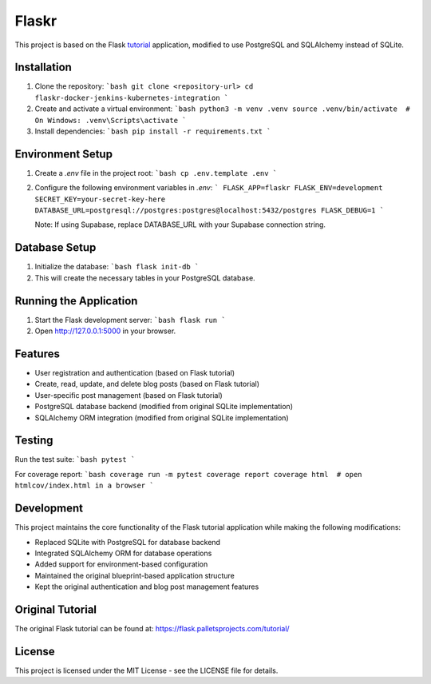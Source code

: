 Flaskr
======

This project is based on the Flask `tutorial`_ application, modified to use PostgreSQL and SQLAlchemy instead of SQLite.

.. _tutorial: https://flask.palletsprojects.com/tutorial/

Installation
-----------

1. Clone the repository:
   ```bash
   git clone <repository-url>
   cd flaskr-docker-jenkins-kubernetes-integration
   ```

2. Create and activate a virtual environment:
   ```bash
   python3 -m venv .venv
   source .venv/bin/activate  # On Windows: .venv\Scripts\activate
   ```

3. Install dependencies:
   ```bash
   pip install -r requirements.txt
   ```

Environment Setup
---------------

1. Create a `.env` file in the project root:
   ```bash
   cp .env.template .env
   ```

2. Configure the following environment variables in `.env`:
   ```
   FLASK_APP=flaskr
   FLASK_ENV=development
   SECRET_KEY=your-secret-key-here
   DATABASE_URL=postgresql://postgres:postgres@localhost:5432/postgres
   FLASK_DEBUG=1
   ```

   Note: If using Supabase, replace DATABASE_URL with your Supabase connection string.

Database Setup
-------------

1. Initialize the database:
   ```bash
   flask init-db
   ```

2. This will create the necessary tables in your PostgreSQL database.

Running the Application
---------------------

1. Start the Flask development server:
   ```bash
   flask run
   ```

2. Open http://127.0.0.1:5000 in your browser.

Features
--------

- User registration and authentication (based on Flask tutorial)
- Create, read, update, and delete blog posts (based on Flask tutorial)
- User-specific post management (based on Flask tutorial)
- PostgreSQL database backend (modified from original SQLite implementation)
- SQLAlchemy ORM integration (modified from original SQLite implementation)

Testing
-------

Run the test suite:
```bash
pytest
```

For coverage report:
```bash
coverage run -m pytest
coverage report
coverage html  # open htmlcov/index.html in a browser
```

Development
----------

This project maintains the core functionality of the Flask tutorial application while making the following modifications:

- Replaced SQLite with PostgreSQL for database backend
- Integrated SQLAlchemy ORM for database operations
- Added support for environment-based configuration
- Maintained the original blueprint-based application structure
- Kept the original authentication and blog post management features

Original Tutorial
---------------

The original Flask tutorial can be found at:
https://flask.palletsprojects.com/tutorial/

License
-------

This project is licensed under the MIT License - see the LICENSE file for details.
